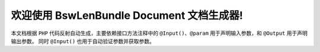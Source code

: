 .. Document build with sphinx.

欢迎使用 BswLenBundle Document 文档生成器!
==================================================

本文档根据 ``PHP`` 代码反射自动生成，主要依赖接口方法注释中的 ``@Input()``、``@param`` 用于声明输入参数，和 ``@Output`` 用于声明输出参数。
同时 ``@Input()`` 也用于自动验证参数并获取参数。
